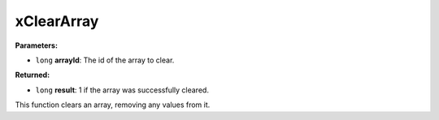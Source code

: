 
xClearArray
========================================================

**Parameters:**

- ``long`` **arrayId**: The id of the array to clear.

**Returned:**

- ``long`` **result**: 1 if the array was successfully cleared.

This function clears an array, removing any values from it.
